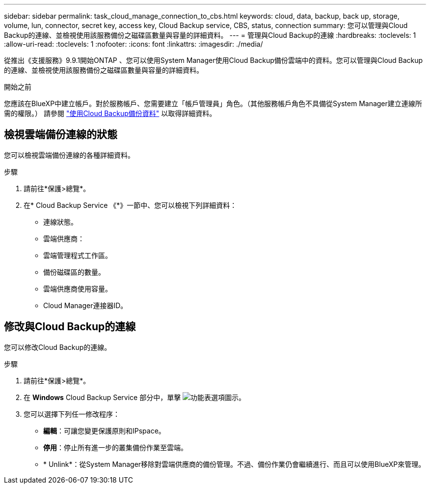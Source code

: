 ---
sidebar: sidebar 
permalink: task_cloud_manage_connection_to_cbs.html 
keywords: cloud, data, backup, back up, storage, volume, lun, connector, secret key, access key, Cloud Backup service, CBS, status, connection 
summary: 您可以管理與Cloud Backup的連線、並檢視使用該服務備份之磁碟區數量與容量的詳細資料。 
---
= 管理與Cloud Backup的連線
:hardbreaks:
:toclevels: 1
:allow-uri-read: 
:toclevels: 1
:nofooter: 
:icons: font
:linkattrs: 
:imagesdir: ./media/


[role="lead"]
從推出《支援服務》9.9.1開始ONTAP 、您可以使用System Manager使用Cloud Backup備份雲端中的資料。您可以管理與Cloud Backup的連線、並檢視使用該服務備份之磁碟區數量與容量的詳細資料。

.開始之前
您應該在BlueXP中建立帳戶。對於服務帳戶、您需要建立「帳戶管理員」角色。（其他服務帳戶角色不具備從System Manager建立連線所需的權限。） 請參閱 link:task_cloud_backup_data_using_cbs.html["使用Cloud Backup備份資料"] 以取得詳細資料。



== 檢視雲端備份連線的狀態

您可以檢視雲端備份連線的各種詳細資料。

.步驟
. 請前往*保護>總覽*。
. 在* Cloud Backup Service 《*》一節中、您可以檢視下列詳細資料：
+
** 連線狀態。
** 雲端供應商：
** 雲端管理程式工作區。
** 備份磁碟區的數量。
** 雲端供應商使用容量。
** Cloud Manager連接器ID。






== 修改與Cloud Backup的連線

您可以修改Cloud Backup的連線。

.步驟
. 請前往*保護>總覽*。
. 在 *Windows* Cloud Backup Service 部分中，單擊 image:icon_kabob.gif["功能表選項圖示"]。
. 您可以選擇下列任一修改程序：
+
** *編輯*：可讓您變更保護原則和IPspace。
** *停用*：停止所有進一步的叢集備份作業至雲端。
** * Unlink*：從System Manager移除對雲端供應商的備份管理。不過、備份作業仍會繼續進行、而且可以使用BlueXP來管理。



